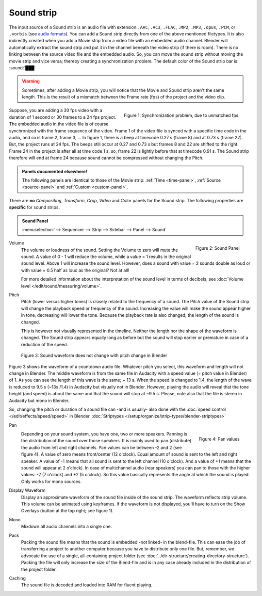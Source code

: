 Sound strip
===========

The input source of a Sound strip is an audio file with extension ``.AAC``, ``.AC3``, ``.FLAC``, ``.MP2``, ``.MP3``,  ``.opus``, ``.PCM``,  or ``.vorbis`` (see `audio formats <https://docs.blender.org/manual/en/dev/files/media/video_formats.html>`_). You can add a Sound strip directly from one of the above mentioned filetypes. It is also indirectly created when you add a Movie strip from a video file with an embedded audio channel. Blender will automatically extract the sound strip and put it in the channel beneath the video strip (if there is room). There is no linking between the source video file and the embedded audio. So, you can move the sound strip without moving the movie strip and vice versa; thereby creating a synchronization problem. The default color of the Sound strip bar is: :sound:`███` 

.. warning::

   Sometimes, after adding a Movie strip, you will notice that the Movie and Sound strip aren't the same length. This is the result of a mismatch between the Frame rate (fps) of the project and the video clip.

.. figure:: img/sound.svg
   :alt: Synchronization problem
   :align: Right

   Figure 1: Synchronization problem, due to unmatched fps.

Suppose, you are adding a 30 fps video with a duration of 1 second or 30 frames to a 24 fps project. The embedded audio in the video file is of course synchronized with the frame sequence of the video. Frame 1 of the video file is synced with a specific time code in the audio, and so is frame 2, frame 3, ... In figure 1, there is a beep at timecode 0.27 s (frame 8) and at 0.73 s (frame 22). But, the project runs at 24 fps. The beeps still occur at 0.27 and 0.73 s but frames 8 and 22 are shifted to the right. Frame 24 in the project is after all at time code 1 s, so, frame 22 is lightly before that at timecode 0.91 s. The Sound strip therefore will end at frame 24 because sound cannot be compressed without changing the Pitch.

.. admonition:: Panels documented elsewhere!

   The following panels are identical to those of the Movie strip: :ref:`Time <time-panel>`, :ref:`Source <source-panel>` and :ref:`Custom <custom-panel>`.
   
There are **no** *Compositing*, *Transform*, *Crop*, *Video* and *Color* panels for the Sound strip. The following properties are **specific** for sound strips.

.. admonition:: Sound Panel

   :menuselection:`--> Sequencer --> Strip --> Sidebar --> Panel --> Sound`

.. figure:: img/panel-sound.svg
   :scale: 80%
   :alt: Sound Panel
   :align: Right

   Figure 2: Sound Panel

Volume
   The volume or loudness of the sound. Setting the Volume to zero will mute the sound. A value of 0 - 1 will reduce the volume,  while a value = 1 results in the original sound level. Above 1 will increase the sound level. However, does a sound with value = 2 sounds double as loud or with value = 0.5 half as loud as the original? Not at all! 

   For more detailed information about the interpretation of the sound level in terms of decibels; see :doc:`Volume level </edit/sound/measuring/volume>`.

Pitch
   Pitch (lower versus higher tones) is closely related to the frequency of a sound. The Pitch value of the Sound strip will change the playback speed or frequency of the sound. Increasing the value will make the sound appear higher in tone, decreasing will lower the tone. Because the playback rate is also changed, the length of the sound is changed.
   
   This is however not visually represented in the timeline. Neither the length nor the shape of the waveform is changed. The Sound strip appears equally long as before but the sound will stop earlier or premature in case of a reduction of the speed.

.. figure:: img/sound-waveform.svg
   :alt: Sound waveform

   Figure 3: Sound waveform does not change with pitch change in Blender

Figure 3 shows the waveform of a countdown audio file. Whatever pitch you select, this waveform and length will not change in Blender. The middle waveform is from the same file in Audacity with a speed value (= pitch value in Blender) of 1. As you can see the length of this wave is the same; ~ 13 s. When the speed is changed to 1.4, the length of the wave is reduced to 9.5 s (~13s /1.4) in Audacity but visually not in Blender. However, playing the audio will reveal that the tone height (and speed) is about the same and that the sound will stop at ~9.5 s. Please, note also that the file is stereo in Audacity but mono in Blender.

So, changing the pitch or duration of a sound file can -and is usually- also done with the :doc:`speed control </edit/effects/speed/speed>` in Blender.
:doc:`Striptypes </setup/organize/strip-types/blender-striptypes>`

Pan
   .. figure:: img/sound-pan.svg
      :scale: 50%
      :alt: Pan values
      :align: Right

      Figure 4: Pan values
   
   Depending on your sound system, you have one, two or more speakers. Panning is the distribution of the sound over those speakers. It is mainly used to pan (distribute) the audio from left and right channels.  Pan values can be between -2 and 2 (see figure 4). A value of zero means front/center (12 o'clock). Equal amount of sound is sent to the left and right speaker. A value of -1 means that all sound is sent to the left channel (10 o'clock). And a value of +1 means that the sound will appear at 2 o'clock).  In case of multichannel audio (rear speakers) you can pan to those with the higher values: -2 (7 o'clock) and +2 (5 o'clock). So this value basically represents the angle at which the sound is played. Only works for mono sources.


Display Waveform
   Display an approximate waveform of the sound file inside of the sound strip. The waveform reflects strip volume. This volume can be animated using keyframes. If the waveform is not displayed, you'll have to turn on the Show Overlays (button at the top right; see figure 1).

Mono
   Mixdown all audio channels into a single one.

Pack
   Packing the sound file means that the sound is embedded -not linked- in the blend-file. This can ease the job of transferring a project to another computer because you have to distribute only one file. But, remember, we advocate the use of a single, all-containing project folder  (see :doc:`../dir-structure/creating-directory-structure`). Packing the file will only increase the size of the Blend-file and is in any case already included in the distribution of the project folder.

Caching
   The sound file is decoded and loaded into RAM for fluent playing.

